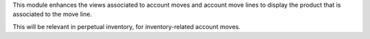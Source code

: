 
This module enhances the views associated to account moves and account move
lines to display the product that is associated to the move line.

This will be relevant in perpetual inventory, for inventory-related account
moves.
